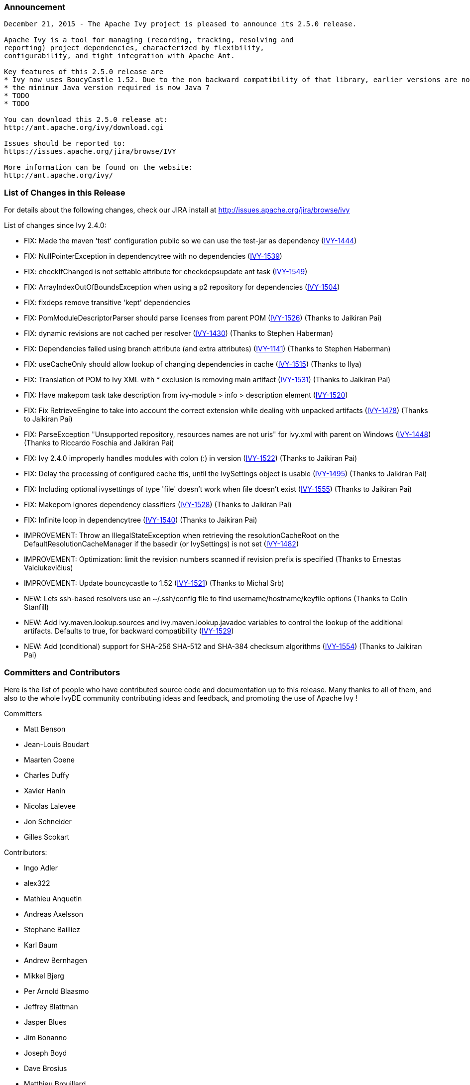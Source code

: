 


=== Announcement



[source]
----

December 21, 2015 - The Apache Ivy project is pleased to announce its 2.5.0 release.
 
Apache Ivy is a tool for managing (recording, tracking, resolving and
reporting) project dependencies, characterized by flexibility,
configurability, and tight integration with Apache Ant.

Key features of this 2.5.0 release are
* Ivy now uses BoucyCastle 1.52. Due to the non backward compatibility of that library, earlier versions are not supported.
* the minimum Java version required is now Java 7
* TODO
* TODO

You can download this 2.5.0 release at:
http://ant.apache.org/ivy/download.cgi
 
Issues should be reported to:
https://issues.apache.org/jira/browse/IVY
 
More information can be found on the website:
http://ant.apache.org/ivy/

----


 

=== List of Changes in this Release

 
For details about the following changes, check our JIRA install at 
http://issues.apache.org/jira/browse/ivy
 
List of changes since Ivy 2.4.0:

- FIX: Made the maven 'test' configuration public so we can use the test-jar as dependency (link:https://issues.apache.org/jira/browse/IVY-1444[IVY-1444])
- FIX: NullPointerException in dependencytree with no dependencies (link:https://issues.apache.org/jira/browse/IVY-1539[IVY-1539])
- FIX: checkIfChanged is not settable attribute for checkdepsupdate ant task (link:https://issues.apache.org/jira/browse/IVY-1549[IVY-1549])
- FIX: ArrayIndexOutOfBoundsException when using a p2 repository for dependencies (link:https://issues.apache.org/jira/browse/IVY-1504[IVY-1504])
- FIX: fixdeps remove transitive 'kept' dependencies
- FIX: PomModuleDescriptorParser should parse licenses from parent POM (link:https://issues.apache.org/jira/browse/IVY-1526[IVY-1526]) (Thanks to Jaikiran Pai)
- FIX: dynamic revisions are not cached per resolver (link:https://issues.apache.org/jira/browse/IVY-1430[IVY-1430]) (Thanks to Stephen Haberman)
- FIX: Dependencies failed using branch attribute (and extra attributes) (link:https://issues.apache.org/jira/browse/IVY-1141[IVY-1141]) (Thanks to Stephen Haberman)
- FIX: useCacheOnly should allow lookup of changing dependencies in cache (link:https://issues.apache.org/jira/browse/IVY-1515[IVY-1515]) (Thanks to Ilya)
- FIX: Translation of POM to Ivy XML with * exclusion is removing main artifact (link:https://issues.apache.org/jira/browse/IVY-1531[IVY-1531]) (Thanks to Jaikiran Pai)
- FIX: Have makepom task take description from ivy-module > info > description element (link:https://issues.apache.org/jira/browse/IVY-1520[IVY-1520])
- FIX: Fix RetrieveEngine to take into account the correct extension while dealing with unpacked artifacts (link:https://issues.apache.org/jira/browse/IVY-1478[IVY-1478]) (Thanks to Jaikiran Pai)
- FIX: ParseException "Unsupported repository, resources names are not uris" for ivy.xml with parent on Windows (link:https://issues.apache.org/jira/browse/IVY-1448[IVY-1448]) (Thanks to Riccardo Foschia and Jaikiran Pai)
- FIX: Ivy 2.4.0 improperly handles modules with colon (:) in version (link:https://issues.apache.org/jira/browse/IVY-1522[IVY-1522]) (Thanks to Jaikiran Pai)
- FIX: Delay the processing of configured cache ttls, until the IvySettings object is usable (link:https://issues.apache.org/jira/browse/IVY-1495[IVY-1495]) (Thanks to Jaikiran Pai)
- FIX: Including optional ivysettings of type 'file' doesn't work when file doesn't exist (link:https://issues.apache.org/jira/browse/IVY-1555[IVY-1555]) (Thanks to Jaikiran Pai)
- FIX: Makepom ignores dependency classifiers (link:https://issues.apache.org/jira/browse/IVY-1528[IVY-1528]) (Thanks to Jaikiran Pai)
- FIX: Infinite loop in dependencytree (link:https://issues.apache.org/jira/browse/IVY-1540[IVY-1540]) (Thanks to Jaikiran Pai)

- IMPROVEMENT: Throw an IllegalStateException when retrieving the resolutionCacheRoot on the DefaultResolutionCacheManager if the basedir (or IvySettings) is not set (link:https://issues.apache.org/jira/browse/IVY-1482[IVY-1482])
- IMPROVEMENT: Optimization: limit the revision numbers scanned if revision prefix is specified (Thanks to Ernestas Vaiciukevi&#269;ius)
- IMPROVEMENT: Update bouncycastle to 1.52 (link:https://issues.apache.org/jira/browse/IVY-1521[IVY-1521]) (Thanks to Michal Srb)

- NEW: Lets ssh-based resolvers use an ~/.ssh/config file to find username/hostname/keyfile options (Thanks to Colin Stanfill)
- NEW: Add ivy.maven.lookup.sources and ivy.maven.lookup.javadoc variables to control the lookup of the additional artifacts. Defaults to true, for backward compatibility (link:https://issues.apache.org/jira/browse/IVY-1529[IVY-1529])
- NEW: Add (conditional) support for SHA-256 SHA-512 and SHA-384 checksum algorithms (link:https://issues.apache.org/jira/browse/IVY-1554[IVY-1554]) (Thanks to Jaikiran Pai)


////
 Samples :
- NEW: bla bla bla (link:https://issues.apache.org/jira/browse/IVY-1234[IVY-1234]) (Thanks to Jane Doe)
- IMPROVEMENT: bla bla bla (link:https://issues.apache.org/jira/browse/IVY-1234[IVY-1234]) (Thanks to Jane Doe)
- FIX: bla bla bla (link:https://issues.apache.org/jira/browse/IVY-1234[IVY-1234]) (Thanks to Jane Doe)
- DOCUMENTATION: bla bla bla (link:https://issues.apache.org/jira/browse/IVY-1234[IVY-1234]) (Thanks to Jane Doe)

////



=== Committers and Contributors


Here is the list of people who have contributed source code and documentation up to this release. Many thanks to all of them, and also to the whole IvyDE community contributing ideas and feedback, and promoting the use of Apache Ivy !

Committers

* Matt Benson +

* Jean-Louis Boudart +

* Maarten Coene +

* Charles Duffy +

* Xavier Hanin +

* Nicolas Lalevee +

* Jon Schneider +

* Gilles Scokart +


Contributors:

* Ingo Adler +

* alex322 +

* Mathieu Anquetin +

* Andreas Axelsson +

* Stephane Bailliez +

* Karl Baum +

* Andrew Bernhagen +

* Mikkel Bjerg +

* Per Arnold Blaasmo +

* Jeffrey Blattman +

* Jasper Blues +

* Jim Bonanno +

* Joseph Boyd +

* Dave Brosius +

* Matthieu Brouillard +

* Carlton Brown +

* Mirko Bulovic +

* Ed Burcher +

* Jamie Burns +

* Wei Chen +

* Chris Chilvers +

* Kristian Cibulskis +

* Andrea Bernardo Ciddio +

* Archie Cobbs +

* Flavio Coutinho da Costa +

* Stefan De Boey +

* Mykhailo Delegan +

* Charles Duffy +

* Martin Eigenbrodt +

* Stephen Evanchik +

* Robin Fernandes +

* Gregory Fernandez +

* Danno Ferrin +

* Riccardo Foschia +

* Benjamin Francisoud +

* Wolfgang Frank +

* Jacob Grydholt Jensen +

* John Gibson +

* Mitch Gitman +

* Evgeny Goldin +

* Scott Goldstein +

* Gintautas Grigelionis +

* Pierre H&#228;gnestrand +

* Scott Hebert +

* Tobias Himstedt +

* Aaron Hachez +

* Ben Hale +

* Stephen Haberman +

* Peter Hayes +

* Scott Hebert +

* Payam Hekmat +

* Achim Huegen +

* Ilya +

* Matt Inger +

* Anders Jacobsson +

* Anders Janmyr +

* Steve Jones +

* Christer Jonsson +

* Michael Kebe +

* Matthias Kilian +

* Alexey Kiselev +

* Gregory Kisling +

* Stepan Koltsov +

* Heschi Kreinick +

* Sebastian Krueger +

* Thomas Kurpick +

* Tat Leung +

* Costin Leau +

* Antoine Levy-Lambert +

* Tony Likhite +

* Andrey Lomakin +

* William Lyvers +

* Sakari Maaranen +

* Jan Materne +

* Markus M. May +

* Abel Muino +

* J. Lewis Muir +

* Stephen Nesbitt +

* Joshua Nichols +

* Bernard Niset +

* Ales Nosek +

* David Maplesden +

* Glen Marchesani +

* Phil Messenger +

* Steve Miller +

* Mathias Muller +

* Randy Nott +

* Peter Oxenham +

* Jaikiran Pai +

* Douglas Palmer +

* Jesper Pedersen +

* Emmanuel Pellereau +

* Carsten Pfeiffer +

* Yanus Poluektovich +

* Roshan Punnoose +

* Jean-Baptiste Quenot +

* Carl Quinn +

* Damon Rand +

* Geoff Reedy +

* Torkild U. Resheim +

* Christian Riege +

* Frederic Riviere +

* Jens Rohloff +

* Andreas Sahlbach +

* Brian Sanders +

* Adrian Sandor +

* Michael Scheetz +

* Ben Schmidt +

* Ruslan Shevchenko +

* John Shields +

* Nihal Sinha +

* Gene Smith +

* Michal Srb +

* Colin Stanfill +

* Simon Steiner +

* Johan Stuyts +

* John Tinetti +

* Erwin Tratar +

* Jason Trump +

* David Turner +

* Ernestas Vaiciukevi&#269;ius +

* Tjeerd Verhagen +

* Richard Vowles +

* Sven Walter +

* James P. White +

* Tom Widmer +

* John Williams +

* Chris Wood +

* Patrick Woodworth +

* Jaroslaw Wypychowski +

* Sven Zethelius +

* Aleksey Zhukov +

* Zhong Wang +


	